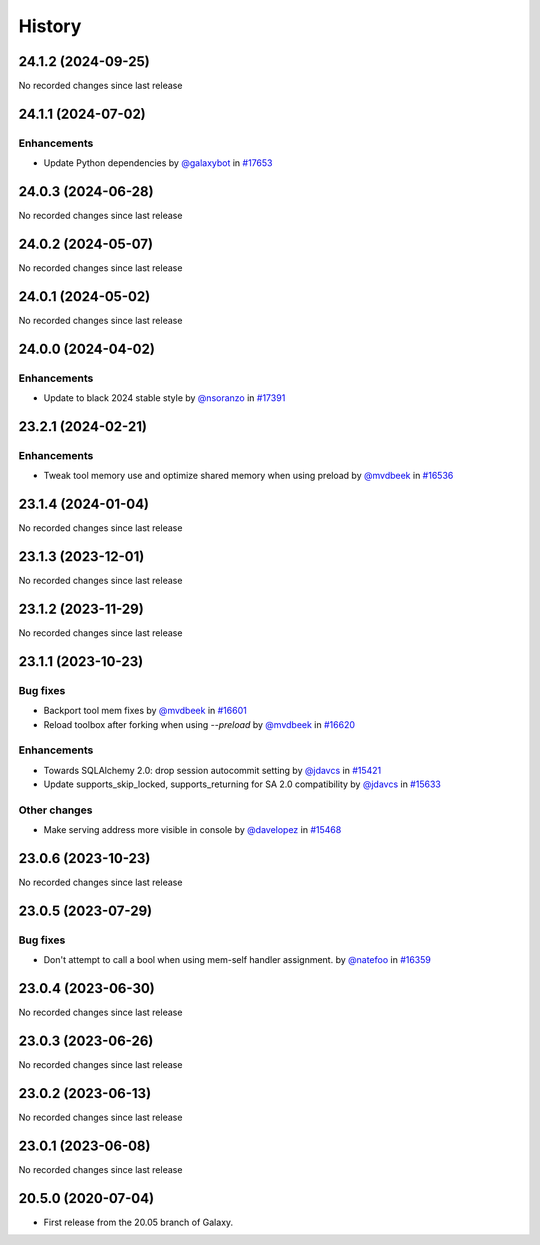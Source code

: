 History
-------

.. to_doc

-------------------
24.1.2 (2024-09-25)
-------------------

No recorded changes since last release

-------------------
24.1.1 (2024-07-02)
-------------------


============
Enhancements
============

* Update Python dependencies by `@galaxybot <https://github.com/galaxybot>`_ in `#17653 <https://github.com/galaxyproject/galaxy/pull/17653>`_

-------------------
24.0.3 (2024-06-28)
-------------------

No recorded changes since last release

-------------------
24.0.2 (2024-05-07)
-------------------

No recorded changes since last release

-------------------
24.0.1 (2024-05-02)
-------------------

No recorded changes since last release

-------------------
24.0.0 (2024-04-02)
-------------------


============
Enhancements
============

* Update to black 2024 stable style by `@nsoranzo <https://github.com/nsoranzo>`_ in `#17391 <https://github.com/galaxyproject/galaxy/pull/17391>`_

-------------------
23.2.1 (2024-02-21)
-------------------


============
Enhancements
============

* Tweak tool memory use and optimize shared memory when using preload by `@mvdbeek <https://github.com/mvdbeek>`_ in `#16536 <https://github.com/galaxyproject/galaxy/pull/16536>`_

-------------------
23.1.4 (2024-01-04)
-------------------

No recorded changes since last release

-------------------
23.1.3 (2023-12-01)
-------------------

No recorded changes since last release

-------------------
23.1.2 (2023-11-29)
-------------------

No recorded changes since last release

-------------------
23.1.1 (2023-10-23)
-------------------


=========
Bug fixes
=========

* Backport tool mem fixes by `@mvdbeek <https://github.com/mvdbeek>`_ in `#16601 <https://github.com/galaxyproject/galaxy/pull/16601>`_
* Reload toolbox after forking when using `--preload` by `@mvdbeek <https://github.com/mvdbeek>`_ in `#16620 <https://github.com/galaxyproject/galaxy/pull/16620>`_

============
Enhancements
============

* Towards SQLAlchemy 2.0: drop session autocommit setting by `@jdavcs <https://github.com/jdavcs>`_ in `#15421 <https://github.com/galaxyproject/galaxy/pull/15421>`_
* Update supports_skip_locked, supports_returning for SA 2.0 compatibility by `@jdavcs <https://github.com/jdavcs>`_ in `#15633 <https://github.com/galaxyproject/galaxy/pull/15633>`_

=============
Other changes
=============

* Make serving address more visible in console by `@davelopez <https://github.com/davelopez>`_ in `#15468 <https://github.com/galaxyproject/galaxy/pull/15468>`_

-------------------
23.0.6 (2023-10-23)
-------------------

No recorded changes since last release

-------------------
23.0.5 (2023-07-29)
-------------------


=========
Bug fixes
=========

* Don't attempt to call a bool when using mem-self handler assignment. by `@natefoo <https://github.com/natefoo>`_ in `#16359 <https://github.com/galaxyproject/galaxy/pull/16359>`_

-------------------
23.0.4 (2023-06-30)
-------------------

No recorded changes since last release

-------------------
23.0.3 (2023-06-26)
-------------------

No recorded changes since last release

-------------------
23.0.2 (2023-06-13)
-------------------

No recorded changes since last release

-------------------
23.0.1 (2023-06-08)
-------------------

No recorded changes since last release

-------------------
20.5.0 (2020-07-04)
-------------------

* First release from the 20.05 branch of Galaxy.
